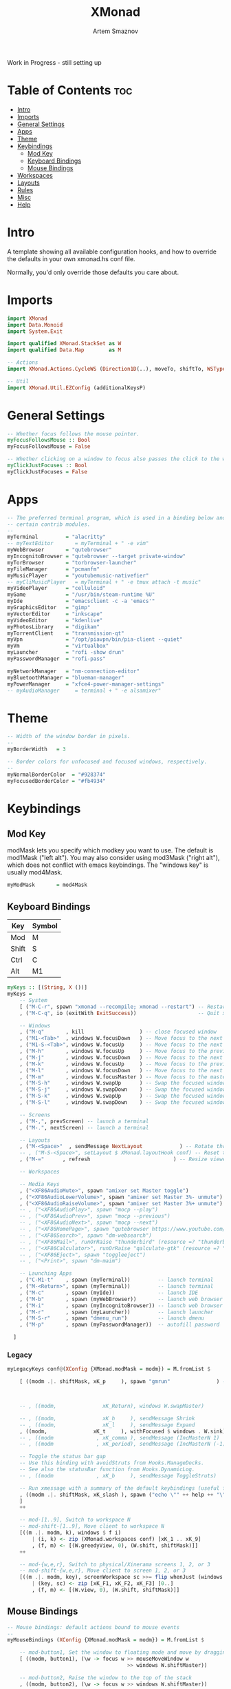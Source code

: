 #+TITLE: XMonad
#+AUTHOR: Artem Smaznov
#+DESCRIPTION: A window manager written in Haskell
#+STARTUP: overview
#+PROPERTY: header-args :tangle xmonad.hs

Work in Progress - still setting up

* Table of Contents :toc:
- [[#intro][Intro]]
- [[#imports][Imports]]
- [[#general-settings][General Settings]]
- [[#apps][Apps]]
- [[#theme][Theme]]
- [[#keybindings][Keybindings]]
  - [[#mod-key][Mod Key]]
  - [[#keyboard-bindings][Keyboard Bindings]]
  - [[#mouse-bindings][Mouse Bindings]]
- [[#workspaces][Workspaces]]
- [[#layouts][Layouts]]
- [[#rules][Rules]]
- [[#misc][Misc]]
- [[#help][Help]]

* Intro
A template showing all available configuration hooks,
and how to override the defaults in your own xmonad.hs conf file.

Normally, you'd only override those defaults you care about.

* Imports
#+begin_src haskell
import XMonad
import Data.Monoid
import System.Exit

import qualified XMonad.StackSet as W
import qualified Data.Map        as M

-- Actions
import XMonad.Actions.CycleWS (Direction1D(..), moveTo, shiftTo, WSType(..), nextScreen, prevScreen)

-- Util
import XMonad.Util.EZConfig (additionalKeysP)
#+end_src

* General Settings
#+begin_src haskell
-- Whether focus follows the mouse pointer.
myFocusFollowsMouse :: Bool
myFocusFollowsMouse = False

-- Whether clicking on a window to focus also passes the click to the window
myClickJustFocuses :: Bool
myClickJustFocuses = False
#+end_src

* Apps
#+begin_src haskell
-- The preferred terminal program, which is used in a binding below and by
-- certain contrib modules.
--
myTerminal         = "alacritty"
-- myTextEditor       = myTerminal + " -e vim"
myWebBrowser       = "qutebrowser"
myIncognitoBrowser = "qutebrowser --target private-window"
myTorBrowser       = "torbrowser-launcher"
myFileManager      = "pcmanfm"
myMusicPlayer      = "youtubemusic-nativefier"
-- myCliMusicPlayer   = myTerminal + " -e tmux attach -t music"
myVideoPlayer      = "celluloid"
myGame             = "/usr/bin/steam-runtime %U"
myIde              = "emacsclient -c -a 'emacs'"
myGraphicsEditor   = "gimp"
myVectorEditor     = "inkscape"
myVideoEditor      = "kdenlive"
myPhotosLibrary    = "digikam"
myTorrentClient    = "transmission-qt"
myVpn              = "/opt/piavpn/bin/pia-client --quiet"
myVm               = "virtualbox"
myLauncher         = "rofi -show drun"
myPasswordManager  = "rofi-pass"

myNetworkManager   = "nm-connection-editor"
myBluetoothManager = "blueman-manager"
myPowerManager     = "xfce4-power-manager-settings"
-- myAudioManager     = terminal + " -e alsamixer"
#+end_src

* Theme
#+begin_src haskell
-- Width of the window border in pixels.
--
myBorderWidth   = 3

-- Border colors for unfocused and focused windows, respectively.
--
myNormalBorderColor  = "#928374"
myFocusedBorderColor = "#fb4934"
#+end_src

* Keybindings
** Mod Key
modMask lets you specify which modkey you want to use. The default
is mod1Mask ("left alt").  You may also consider using mod3Mask
("right alt"), which does not conflict with emacs keybindings. The
"windows key" is usually mod4Mask.
#+begin_src haskell
myModMask       = mod4Mask
#+end_src

** Keyboard Bindings
|-------+--------|
| Key   | Symbol |
|-------+--------|
| Mod   | M      |
| Shift | S      |
| Ctrl  | C      |
| Alt   | M1     |
|-------+--------|

#+begin_src haskell
myKeys :: [(String, X ())]
myKeys =
    -- System
    [ ("M-C-r", spawn "xmonad --recompile; xmonad --restart") -- Restart xmonad
    , ("M-C-q", io (exitWith ExitSuccess))                    -- Quit xmonad

    -- Windows
    , ("M-q"       , kill                  ) -- close focused window
    , ("M1-<Tab>"  , windows W.focusDown   ) -- Move focus to the next window
    , ("M1-S-<Tab>", windows W.focusUp     ) -- Move focus to the next window
    , ("M-h"       , windows W.focusUp     ) -- Move focus to the previous window
    , ("M-j"       , windows W.focusDown   ) -- Move focus to the next window
    , ("M-k"       , windows W.focusUp     ) -- Move focus to the previous window
    , ("M-l"       , windows W.focusDown   ) -- Move focus to the next window
    , ("M-m"       , windows W.focusMaster ) -- Move focus to the master window
    , ("M-S-h"     , windows W.swapUp      ) -- Swap the focused window with the previous window
    , ("M-S-j"     , windows W.swapDown    ) -- Swap the focused window with the next window
    , ("M-S-k"     , windows W.swapUp      ) -- Swap the focused window with the previous window
    , ("M-S-l"     , windows W.swapDown    ) -- Swap the focused window with the next window

    -- Screens
    , ("M-,", prevScreen) -- launch a terminal
    , ("M-.", nextScreen) -- launch a terminal

    -- Layouts
    , ("M-<Space>"  , sendMessage NextLayout            ) -- Rotate through the available layout algorithms
    -- , ("M-S-<Space>", setLayout $ XMonad.layoutHook conf) -- Reset the layouts on the current workspace to default
    , ("M-="      , refresh                           ) -- Resize viewed windows to the correct size

    -- Workspaces

    -- Media Keys
    , ("<XF86AudioMute>", spawn "amixer set Master toggle")
    , ("<XF86AudioLowerVolume>", spawn "amixer set Master 3%- unmute")
    , ("<XF86AudioRaiseVolume>", spawn "amixer set Master 3%+ unmute")
    -- , ("<XF86AudioPlay>", spawn "mocp --play")
    -- , ("<XF86AudioPrev>", spawn "mocp --previous")
    -- , ("<XF86AudioNext>", spawn "mocp --next")
    -- , ("<XF86HomePage>", spawn "qutebrowser https://www.youtube.com/c/DistroTube")
    -- , ("<XF86Search>", spawn "dm-websearch")
    -- , ("<XF86Mail>", runOrRaise "thunderbird" (resource =? "thunderbird"))
    -- , ("<XF86Calculator>", runOrRaise "qalculate-gtk" (resource =? "qalculate-gtk"))
    -- , ("<XF86Eject>", spawn "toggleeject")
    -- , ("<Print>", spawn "dm-maim")

    -- Launching Apps
    , ("C-M1-t"    , spawn (myTerminal))         -- launch terminal
    , ("M-<Return>", spawn (myTerminal))         -- launch terminal
    , ("M-c"       , spawn (myIde))              -- launch IDE
    , ("M-b"       , spawn (myWebBrowser))       -- launch web browser
    , ("M-i"       , spawn (myIncognitoBrowser)) -- launch web browser in incognito mode
    , ("M-r"       , spawn (myLauncher))         -- launch launcher
    , ("M-S-r"     , spawn "dmenu_run")          -- launch dmenu
    , ("M-p"       , spawn (myPasswordManager))  -- autofill password

  ]
#+end_src

*** Legacy
#+begin_src haskell
myLegacyKeys conf@(XConfig {XMonad.modMask = modm}) = M.fromList $

    [ ((modm .|. shiftMask, xK_p     ), spawn "gmrun"               ) -- launch gmrun



    -- , ((modm,               xK_Return), windows W.swapMaster)               -- Swap the focused window and the master window

    -- , ((modm,               xK_h     ), sendMessage Shrink            ) -- Shrink the master area
    -- , ((modm,               xK_l     ), sendMessage Expand            ) -- Expand the master area
    , ((modm,               xK_t     ), withFocused $ windows . W.sink) -- Push window back into tiling
    -- , ((modm              , xK_comma ), sendMessage (IncMasterN 1)    ) -- Increment the number of windows in the master area
    -- , ((modm              , xK_period), sendMessage (IncMasterN (-1)) ) -- Deincrement the number of windows in the master area

    -- Toggle the status bar gap
    -- Use this binding with avoidStruts from Hooks.ManageDocks.
    -- See also the statusBar function from Hooks.DynamicLog.
    -- , ((modm              , xK_b     ), sendMessage ToggleStruts)

    -- Run xmessage with a summary of the default keybindings (useful for beginners)
    , ((modm .|. shiftMask, xK_slash ), spawn ("echo \"" ++ help ++ "\" | xmessage -file -"))
    ]
    ++

    -- mod-[1..9], Switch to workspace N
    -- mod-shift-[1..9], Move client to workspace N
    [((m .|. modm, k), windows $ f i)
        | (i, k) <- zip (XMonad.workspaces conf) [xK_1 .. xK_9]
        , (f, m) <- [(W.greedyView, 0), (W.shift, shiftMask)]]
    ++

    -- mod-{w,e,r}, Switch to physical/Xinerama screens 1, 2, or 3
    -- mod-shift-{w,e,r}, Move client to screen 1, 2, or 3
    [((m .|. modm, key), screenWorkspace sc >>= flip whenJust (windows . f))
        | (key, sc) <- zip [xK_F1, xK_F2, xK_F3] [0..]
        , (f, m) <- [(W.view, 0), (W.shift, shiftMask)]]
#+end_src

** Mouse Bindings
#+begin_src haskell
-- Mouse bindings: default actions bound to mouse events
--
myMouseBindings (XConfig {XMonad.modMask = modm}) = M.fromList $

    -- mod-button1, Set the window to floating mode and move by dragging
    [ ((modm, button1), (\w -> focus w >> mouseMoveWindow w
                                       >> windows W.shiftMaster))

    -- mod-button2, Raise the window to the top of the stack
    , ((modm, button2), (\w -> focus w >> windows W.shiftMaster))

    -- mod-button3, Set the window to floating mode and resize by dragging
    , ((modm, button3), (\w -> focus w >> mouseResizeWindow w
                                       >> windows W.shiftMaster))

    -- you may also bind events to the mouse scroll wheel (button4 and button5)
    ]
#+end_src

* Workspaces
#+begin_src haskell
-- The default number of workspaces (virtual screens) and their names.
-- By default we use numeric strings, but any string may be used as a
-- workspace name. The number of workspaces is determined by the length
-- of this list.
--
-- A tagging example:
--
-- > workspaces = ["web", "irc", "code" ] ++ map show [4..9]
--
myWorkspaces    = ["1","2","3","4","5","6","7","8","9"]
-- myWorkspaces    = ["","","","","","","","",""]
#+end_src

* Layouts
#+begin_src haskell
-- You can specify and transform your layouts by modifying these values.
-- If you change layout bindings be sure to use 'mod-shift-space' after
-- restarting (with 'mod-q') to reset your layout state to the new
-- defaults, as xmonad preserves your old layout settings by default.
--
-- The available layouts.  Note that each layout is separated by |||,
-- which denotes layout choice.
--

myLayout = tiled ||| Mirror tiled ||| Full
  where
     -- default tiling algorithm partitions the screen into two panes
     tiled   = Tall nmaster delta ratio

     -- The default number of windows in the master pane
     nmaster = 1

     -- Default proportion of screen occupied by master pane
     ratio   = 1/2

     -- Percent of screen to increment by when resizing panes
     delta   = 3/100
#+end_src

* Rules
#+begin_src haskell
-- Execute arbitrary actions and WindowSet manipulations when managing
-- a new window. You can use this to, for example, always float a
-- particular program, or have a client always appear on a particular
-- workspace.
--
-- To find the property name associated with a program, use
-- > xprop | grep WM_CLASS
-- and click on the client you're interested in.
--
-- To match on the WM_NAME, you can use 'title' in the same way that
-- 'className' and 'resource' are used below.
--
myManageHook = composeAll
    [ className =? "MPlayer"        --> doFloat
    , className =? "Gimp"           --> doFloat
    , resource  =? "desktop_window" --> doIgnore
    , resource  =? "kdesktop"       --> doIgnore ]
#+end_src

* Misc
#+begin_src haskell
------------------------------------------------------------------------
-- Event handling

-- * EwmhDesktops users should change this to ewmhDesktopsEventHook
--
-- Defines a custom handler function for X Events. The function should
-- return (All True) if the default handler is to be run afterwards. To
-- combine event hooks use mappend or mconcat from Data.Monoid.
--
myEventHook = mempty

------------------------------------------------------------------------
-- Status bars and logging

-- Perform an arbitrary action on each internal state change or X event.
-- See the 'XMonad.Hooks.DynamicLog' extension for examples.
--
myLogHook = return ()

------------------------------------------------------------------------
-- Startup hook

-- Perform an arbitrary action each time xmonad starts or is restarted
-- with mod-q.  Used by, e.g., XMonad.Layout.PerWorkspace to initialize
-- per-workspace layout choices.
--
-- By default, do nothing.
myStartupHook = return ()

------------------------------------------------------------------------
-- Now run xmonad with all the defaults we set up.

-- Run xmonad with the settings you specify. No need to modify this.
--
main = xmonad defaults

-- A structure containing your configuration settings, overriding
-- fields in the default config. Any you don't override, will
-- use the defaults defined in xmonad/XMonad/Config.hs
--
-- No need to modify this.
--
defaults = def {
      -- simple stuff
        terminal           = myTerminal,
        focusFollowsMouse  = myFocusFollowsMouse,
        clickJustFocuses   = myClickJustFocuses,
        borderWidth        = myBorderWidth,
        modMask            = myModMask,
        workspaces         = myWorkspaces,
        normalBorderColor  = myNormalBorderColor,
        focusedBorderColor = myFocusedBorderColor,

      -- key bindings
        keys               = myLegacyKeys,
        mouseBindings      = myMouseBindings,

      -- hooks, layouts
        layoutHook         = myLayout,
        manageHook         = myManageHook,
        handleEventHook    = myEventHook,
        logHook            = myLogHook,
        startupHook        = myStartupHook
    } `additionalKeysP` myKeys
#+end_src

* Help
#+begin_src haskell
-- | Finally, a copy of the default bindings in simple textual tabular format.
help :: String
help = unlines ["The default modifier key is 'alt'. Default keybindings:",
    "",
    "-- launching and killing programs",
    "mod-Shift-Enter  Launch xterminal",
    "mod-p            Launch dmenu",
    "mod-Shift-p      Launch gmrun",
    "mod-Shift-c      Close/kill the focused window",
    "mod-Space        Rotate through the available layout algorithms",
    "mod-Shift-Space  Reset the layouts on the current workSpace to default",
    "mod-n            Resize/refresh viewed windows to the correct size",
    "",
    "-- move focus up or down the window stack",
    "mod-Tab        Move focus to the next window",
    "mod-Shift-Tab  Move focus to the previous window",
    "mod-j          Move focus to the next window",
    "mod-k          Move focus to the previous window",
    "mod-m          Move focus to the master window",
    "",
    "-- modifying the window order",
    "mod-Return   Swap the focused window and the master window",
    "mod-Shift-j  Swap the focused window with the next window",
    "mod-Shift-k  Swap the focused window with the previous window",
    "",
    "-- resizing the master/slave ratio",
    "mod-h  Shrink the master area",
    "mod-l  Expand the master area",
    "",
    "-- floating layer support",
    "mod-t  Push window back into tiling; unfloat and re-tile it",
    "",
    "-- increase or decrease number of windows in the master area",
    "mod-comma  (mod-,)   Increment the number of windows in the master area",
    "mod-period (mod-.)   Deincrement the number of windows in the master area",
    "",
    "-- quit, or restart",
    "mod-Shift-q  Quit xmonad",
    "mod-q        Restart xmonad",
    "mod-[1..9]   Switch to workSpace N",
    "",
    "-- Workspaces & screens",
    "mod-Shift-[1..9]   Move client to workspace N",
    "mod-{w,e,r}        Switch to physical/Xinerama screens 1, 2, or 3",
    "mod-Shift-{w,e,r}  Move client to screen 1, 2, or 3",
    "",
    "-- Mouse bindings: default actions bound to mouse events",
    "mod-button1  Set the window to floating mode and move by dragging",
    "mod-button2  Raise the window to the top of the stack",
    "mod-button3  Set the window to floating mode and resize by dragging"]

#+end_src
